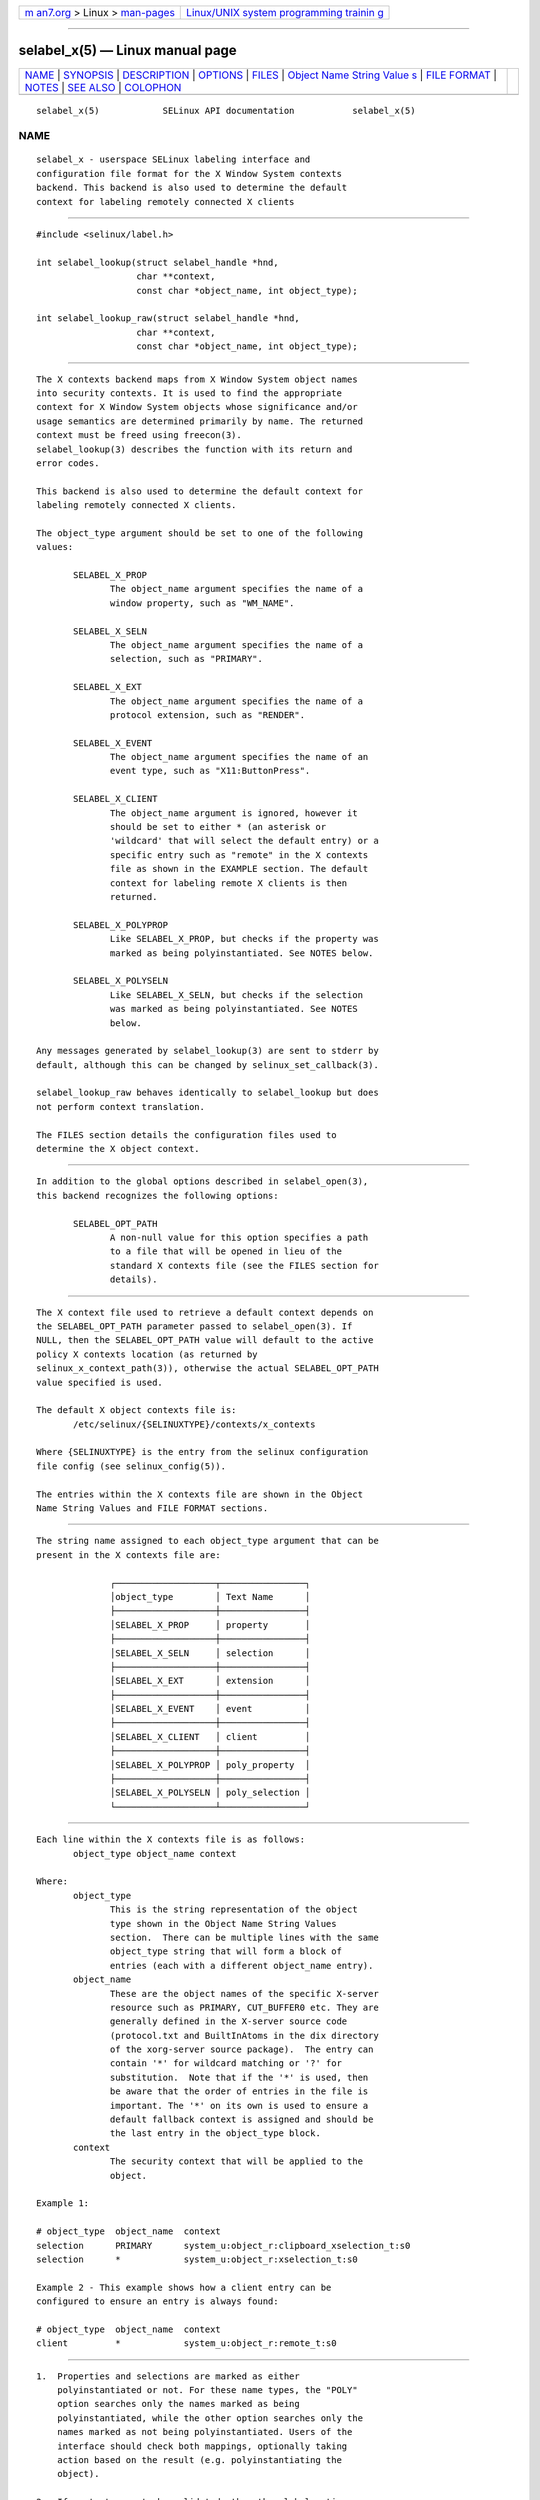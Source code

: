 .. container:: page-top

.. container:: nav-bar

   +----------------------------------+----------------------------------+
   | `m                               | `Linux/UNIX system programming   |
   | an7.org <../../../index.html>`__ | trainin                          |
   | > Linux >                        | g <http://man7.org/training/>`__ |
   | `man-pages <../index.html>`__    |                                  |
   +----------------------------------+----------------------------------+

--------------

selabel_x(5) — Linux manual page
================================

+-----------------------------------+-----------------------------------+
| `NAME <#NAME>`__ \|               |                                   |
| `SYNOPSIS <#SYNOPSIS>`__ \|       |                                   |
| `DESCRIPTION <#DESCRIPTION>`__ \| |                                   |
| `OPTIONS <#OPTIONS>`__ \|         |                                   |
| `FILES <#FILES>`__ \|             |                                   |
| `Object Name String Value         |                                   |
| s <#Object_Name_String_Values>`__ |                                   |
| \| `FILE FORMAT <#FILE_FORMAT>`__ |                                   |
| \| `NOTES <#NOTES>`__ \|          |                                   |
| `SEE ALSO <#SEE_ALSO>`__ \|       |                                   |
| `COLOPHON <#COLOPHON>`__          |                                   |
+-----------------------------------+-----------------------------------+
| .. container:: man-search-box     |                                   |
+-----------------------------------+-----------------------------------+

::

   selabel_x(5)            SELinux API documentation           selabel_x(5)

NAME
-------------------------------------------------

::

          selabel_x - userspace SELinux labeling interface and
          configuration file format for the X Window System contexts
          backend. This backend is also used to determine the default
          context for labeling remotely connected X clients


---------------------------------------------------------

::

          #include <selinux/label.h>

          int selabel_lookup(struct selabel_handle *hnd,
                             char **context,
                             const char *object_name, int object_type);

          int selabel_lookup_raw(struct selabel_handle *hnd,
                             char **context,
                             const char *object_name, int object_type);


---------------------------------------------------------------

::

          The X contexts backend maps from X Window System object names
          into security contexts. It is used to find the appropriate
          context for X Window System objects whose significance and/or
          usage semantics are determined primarily by name. The returned
          context must be freed using freecon(3).
          selabel_lookup(3) describes the function with its return and
          error codes.

          This backend is also used to determine the default context for
          labeling remotely connected X clients.

          The object_type argument should be set to one of the following
          values:

                 SELABEL_X_PROP
                        The object_name argument specifies the name of a
                        window property, such as "WM_NAME".

                 SELABEL_X_SELN
                        The object_name argument specifies the name of a
                        selection, such as "PRIMARY".

                 SELABEL_X_EXT
                        The object_name argument specifies the name of a
                        protocol extension, such as "RENDER".

                 SELABEL_X_EVENT
                        The object_name argument specifies the name of an
                        event type, such as "X11:ButtonPress".

                 SELABEL_X_CLIENT
                        The object_name argument is ignored, however it
                        should be set to either * (an asterisk or
                        'wildcard' that will select the default entry) or a
                        specific entry such as "remote" in the X contexts
                        file as shown in the EXAMPLE section. The default
                        context for labeling remote X clients is then
                        returned.

                 SELABEL_X_POLYPROP
                        Like SELABEL_X_PROP, but checks if the property was
                        marked as being polyinstantiated. See NOTES below.

                 SELABEL_X_POLYSELN
                        Like SELABEL_X_SELN, but checks if the selection
                        was marked as being polyinstantiated. See NOTES
                        below.

          Any messages generated by selabel_lookup(3) are sent to stderr by
          default, although this can be changed by selinux_set_callback(3).

          selabel_lookup_raw behaves identically to selabel_lookup but does
          not perform context translation.

          The FILES section details the configuration files used to
          determine the X object context.


-------------------------------------------------------

::

          In addition to the global options described in selabel_open(3),
          this backend recognizes the following options:

                 SELABEL_OPT_PATH
                        A non-null value for this option specifies a path
                        to a file that will be opened in lieu of the
                        standard X contexts file (see the FILES section for
                        details).


---------------------------------------------------

::

          The X context file used to retrieve a default context depends on
          the SELABEL_OPT_PATH parameter passed to selabel_open(3). If
          NULL, then the SELABEL_OPT_PATH value will default to the active
          policy X contexts location (as returned by
          selinux_x_context_path(3)), otherwise the actual SELABEL_OPT_PATH
          value specified is used.

          The default X object contexts file is:
                 /etc/selinux/{SELINUXTYPE}/contexts/x_contexts

          Where {SELINUXTYPE} is the entry from the selinux configuration
          file config (see selinux_config(5)).

          The entries within the X contexts file are shown in the Object
          Name String Values and FILE FORMAT sections.


-------------------------------------------------------------------------------------------

::

          The string name assigned to each object_type argument that can be
          present in the X contexts file are:

                        ┌───────────────────┬────────────────┐
                        │object_type        │ Text Name      │
                        ├───────────────────┼────────────────┤
                        │SELABEL_X_PROP     │ property       │
                        ├───────────────────┼────────────────┤
                        │SELABEL_X_SELN     │ selection      │
                        ├───────────────────┼────────────────┤
                        │SELABEL_X_EXT      │ extension      │
                        ├───────────────────┼────────────────┤
                        │SELABEL_X_EVENT    │ event          │
                        ├───────────────────┼────────────────┤
                        │SELABEL_X_CLIENT   │ client         │
                        ├───────────────────┼────────────────┤
                        │SELABEL_X_POLYPROP │ poly_property  │
                        ├───────────────────┼────────────────┤
                        │SELABEL_X_POLYSELN │ poly_selection │
                        └───────────────────┴────────────────┘


---------------------------------------------------------------

::

          Each line within the X contexts file is as follows:
                 object_type object_name context

          Where:
                 object_type
                        This is the string representation of the object
                        type shown in the Object Name String Values
                        section.  There can be multiple lines with the same
                        object_type string that will form a block of
                        entries (each with a different object_name entry).
                 object_name
                        These are the object names of the specific X-server
                        resource such as PRIMARY, CUT_BUFFER0 etc. They are
                        generally defined in the X-server source code
                        (protocol.txt and BuiltInAtoms in the dix directory
                        of the xorg-server source package).  The entry can
                        contain '*' for wildcard matching or '?' for
                        substitution.  Note that if the '*' is used, then
                        be aware that the order of entries in the file is
                        important. The '*' on its own is used to ensure a
                        default fallback context is assigned and should be
                        the last entry in the object_type block.
                 context
                        The security context that will be applied to the
                        object.

          Example 1:

          # object_type  object_name  context
          selection      PRIMARY      system_u:object_r:clipboard_xselection_t:s0
          selection      *            system_u:object_r:xselection_t:s0

          Example 2 - This example shows how a client entry can be
          configured to ensure an entry is always found:

          # object_type  object_name  context
          client         *            system_u:object_r:remote_t:s0


---------------------------------------------------

::

          1.  Properties and selections are marked as either
              polyinstantiated or not. For these name types, the "POLY"
              option searches only the names marked as being
              polyinstantiated, while the other option searches only the
              names marked as not being polyinstantiated. Users of the
              interface should check both mappings, optionally taking
              action based on the result (e.g. polyinstantiating the
              object).

          2.  If contexts are to be validated, then the global option
              SELABEL_OPT_VALIDATE must be set before calling
              selabel_open(3). If this is not set, then it is possible for
              an invalid context to be returned.


---------------------------------------------------------

::

          selinux(8), selabel_open(3), selabel_lookup(3), selabel_stats(3),
          selabel_close(3), selinux_set_callback(3),
          selinux_x_context_path(3), freecon(3), selinux_config(5)

COLOPHON
---------------------------------------------------------

::

          This page is part of the selinux (Security-Enhanced Linux user-
          space libraries and tools) project.  Information about the
          project can be found at 
          ⟨https://github.com/SELinuxProject/selinux/wiki⟩.  If you have a
          bug report for this manual page, see
          ⟨https://github.com/SELinuxProject/selinux/wiki/Contributing⟩.
          This page was obtained from the project's upstream Git repository
          ⟨https://github.com/SELinuxProject/selinux⟩ on 2021-08-27.  (At
          that time, the date of the most recent commit that was found in
          the repository was 2021-08-23.)  If you discover any rendering
          problems in this HTML version of the page, or you believe there
          is a better or more up-to-date source for the page, or you have
          corrections or improvements to the information in this COLOPHON
          (which is not part of the original manual page), send a mail to
          man-pages@man7.org

   Security Enhanced Linux        29 Nov 2011                  selabel_x(5)

--------------

Pages that refer to this page:
`selabel_open(3) <../man3/selabel_open.3.html>`__

--------------

--------------

.. container:: footer

   +-----------------------+-----------------------+-----------------------+
   | HTML rendering        |                       | |Cover of TLPI|       |
   | created 2021-08-27 by |                       |                       |
   | `Michael              |                       |                       |
   | Ker                   |                       |                       |
   | risk <https://man7.or |                       |                       |
   | g/mtk/index.html>`__, |                       |                       |
   | author of `The Linux  |                       |                       |
   | Programming           |                       |                       |
   | Interface <https:     |                       |                       |
   | //man7.org/tlpi/>`__, |                       |                       |
   | maintainer of the     |                       |                       |
   | `Linux man-pages      |                       |                       |
   | project <             |                       |                       |
   | https://www.kernel.or |                       |                       |
   | g/doc/man-pages/>`__. |                       |                       |
   |                       |                       |                       |
   | For details of        |                       |                       |
   | in-depth **Linux/UNIX |                       |                       |
   | system programming    |                       |                       |
   | training courses**    |                       |                       |
   | that I teach, look    |                       |                       |
   | `here <https://ma     |                       |                       |
   | n7.org/training/>`__. |                       |                       |
   |                       |                       |                       |
   | Hosting by `jambit    |                       |                       |
   | GmbH                  |                       |                       |
   | <https://www.jambit.c |                       |                       |
   | om/index_en.html>`__. |                       |                       |
   +-----------------------+-----------------------+-----------------------+

--------------

.. container:: statcounter

   |Web Analytics Made Easy - StatCounter|

.. |Cover of TLPI| image:: https://man7.org/tlpi/cover/TLPI-front-cover-vsmall.png
   :target: https://man7.org/tlpi/
.. |Web Analytics Made Easy - StatCounter| image:: https://c.statcounter.com/7422636/0/9b6714ff/1/
   :class: statcounter
   :target: https://statcounter.com/
